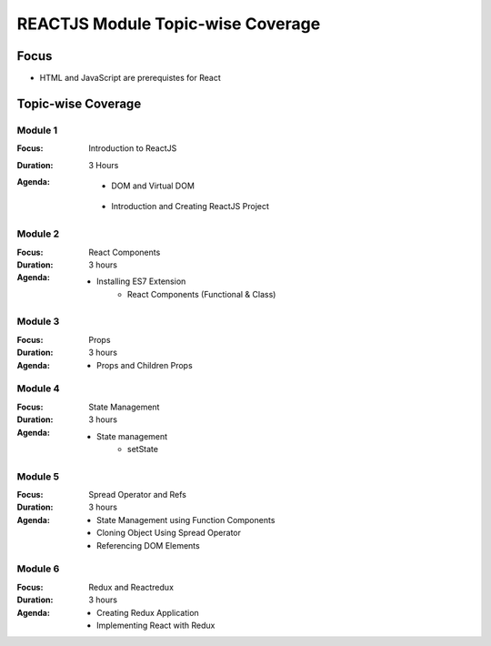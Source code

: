 REACTJS Module Topic-wise Coverage
==================================

Focus
-----

* HTML and JavaScript are prerequistes for React

Topic-wise Coverage
-------------------

Module 1
++++++++

:Focus: Introduction to ReactJS
:Duration: 3 Hours
:Agenda:
	* DOM and Virtual DOM
    * Introduction and Creating ReactJS Project	

Module 2
+++++++++

:Focus: React Components
:Duration: 3 hours
:Agenda:

    * Installing ES7 Extension
	* React Components (Functional & Class)
	
Module 3
+++++++++

:Focus: Props 
:Duration: 3 hours
:Agenda:
    * Props and Children Props
	
Module 4
+++++++++

:Focus: State Management
:Duration: 3 hours
:Agenda: 
     * State management
	 * setState

Module 5
+++++++++

:Focus: Spread Operator and Refs
:Duration: 3 hours
:Agenda: 
    
	 * State Management using Function Components
	 * Cloning Object Using Spread Operator
	 * Referencing DOM Elements
	 
Module 6
+++++++++

:Focus: Redux and  Reactredux
:Duration: 3 hours
:Agenda: 
    
	 * Creating Redux Application
	 * Implementing React with Redux